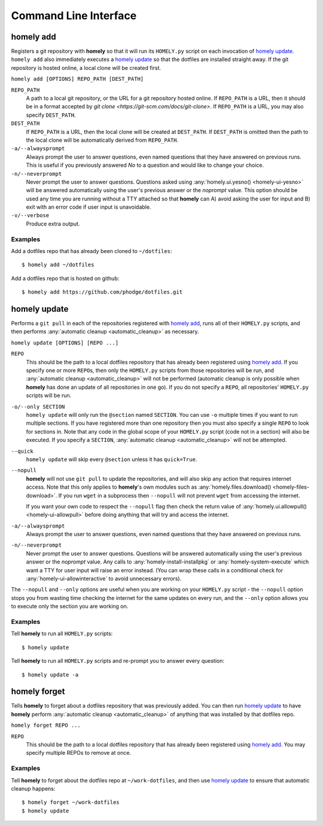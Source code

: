 Command Line Interface
======================

.. _homely-add:

homely add
----------

Registers a git repository with **homely** so that it will run its
``HOMELY.py`` script on each invocation of `homely update`_. ``homely add``
also immediately executes a `homely update`_ so that the dotfiles are
installed straight away. If the git repository is hosted online, a local clone
will be created first.

``homely add [OPTIONS] REPO_PATH [DEST_PATH]``

``REPO_PATH``
    A path to a local git repository, or the URL for a git repository hosted
    online. If ``REPO_PATH`` is a URL, then it should be in a format accepted
    by `git clone <https://git-scm.com/docs/git-clone>`. If ``REPO_PATH`` is a
    URL, you may also specify ``DEST_PATH``.
``DEST_PATH``
    If ``REPO_PATH`` is a URL, then the local clone will be created at
    ``DEST_PATH``. If ``DEST_PATH`` is omitted then the path to the local clone
    will be automatically derived from ``REPO_PATH``.
``-a/--alwaysprompt``
    Always prompt the user to answer questions, even named questions that they
    have answered on previous runs. This is useful if you previously answered
    *No* to a question and would like to change your choice.
``-n/--neverprompt``
    Never prompt the user to answer questions. Questions asked using
    :any:`homely.ui.yesno() <homely-ui-yesno>` will be answered automatically
    using the user's previous answer or the `noprompt` value. This option
    should be used any time you are running without a TTY attached so that
    **homely** can A) avoid asking the user for input and B) exit with an error
    code if user input is unavoidable.
``-v/--verbose``
    Produce extra output.


Examples
^^^^^^^^

Add a dotfiles repo that has already been cloned to ``~/dotfiles``::

    $ homely add ~/dotfiles

Add a dotfiles repo that is hosted on github::

    $ homely add https://github.com/phodge/dotfiles.git


.. _homely-update:

homely update
-------------

Performs a ``git pull`` in each of the repositories registered with `homely
add`_, runs all of their ``HOMELY.py`` scripts, and then performs
:any:`automatic cleanup <automatic_cleanup>` as necessary.

``homely update [OPTIONS] [REPO ...]``

``REPO``
    This should be the path to a local dotfiles repository that has already
    been registered using `homely add`_. If you specify one or more ``REPO``\
    s, then only the ``HOMELY.py`` scripts from those repositories will be run,
    and :any:`automatic cleanup <automatic_cleanup>` will not be performed
    (automatic cleanup is only possible when **homely** has done an update of
    all repositories in one go). If you do not specify a ``REPO``, all
    repositories' ``HOMELY.py`` scripts will be run.
``-o/--only SECTION``
    ``homely update`` will only run the ``@section`` named ``SECTION``. You can use ``-o`` multiple times if you want to
    run multiple sections. If you have registered more than one repository then
    you must also specify a single ``REPO`` to look for sections in. Note that
    any code in the global scope of your ``HOMELY.py`` script (code not in a
    section) will also be executed. If you specify a ``SECTION``,
    :any:`automatic cleanup <automatic_cleanup>` will not be attempted.
``--quick``
    ``homely update`` will skip every ``@section`` unless it has ``quick=True``.
``--nopull``
    **homely** will not use ``git pull`` to update the repositories, and will
    also skip any action that requires internet access. Note that this only
    applies to **homely**'s own modules such as :any:`homely.files.download()
    <homely-files-download>`.  If you run ``wget`` in a subprocess then
    ``--nopull`` will not prevent ``wget`` from accessing the internet.

    If you want your own code to respect the ``--nopull`` flag then check the
    return value of :any:`homely.ui.allowpull() <homely-ui-allowpull>` before
    doing anything that will try and access the internet.

``-a/--alwaysprompt``
    Always prompt the user to answer questions, even named questions that they
    have answered on previous runs.

``-n/--neverprompt``
    Never prompt the user to answer questions. Questions will be answered
    automatically using the user's previous answer or the `noprompt` value.
    Any calls to :any:`homely-install-installpkg` or
    :any:`homely-system-execute`
    which want a TTY for user input will raise an error instead. (You can wrap
    these calls in a conditional check for :any:`homely-ui-allowinteractive` to
    avoid unnecessary errors).


The ``--nopull`` and ``--only`` options are useful when you are working on your
``HOMELY.py`` script - the ``--nopull`` option stops you from wasting time
checking the internet for the same updates on every run, and the ``--only``
option allows you to execute only the section you are working on.


Examples
^^^^^^^^

Tell **homely** to run all ``HOMELY.py`` scripts::

    $ homely update

Tell **homely** to run all ``HOMELY.py`` scripts and re-prompt you to answer every question::

    $ homely update -a


.. _homely-forget:

homely forget
-------------

Tells **homely** to forget about a dotfiles repository that was previously
added. You can then run `homely update`_ to have **homely** perform
:any:`automatic cleanup <automatic_cleanup>` of anything that was installed by
that dotfiles repo.

``homely forget REPO ...``

``REPO``
    This should be the path to a local dotfiles repository that has already
    been registered using `homely add`_. You may specify multiple REPOs to
    remove at once.

Examples
^^^^^^^^

Tell **homely** to forget about the dotfiles repo at ``~/work-dotfiles``, and
then use `homely update`_ to ensure that automatic cleanup happens::

    $ homely forget ~/work-dotfiles
    $ homely update
